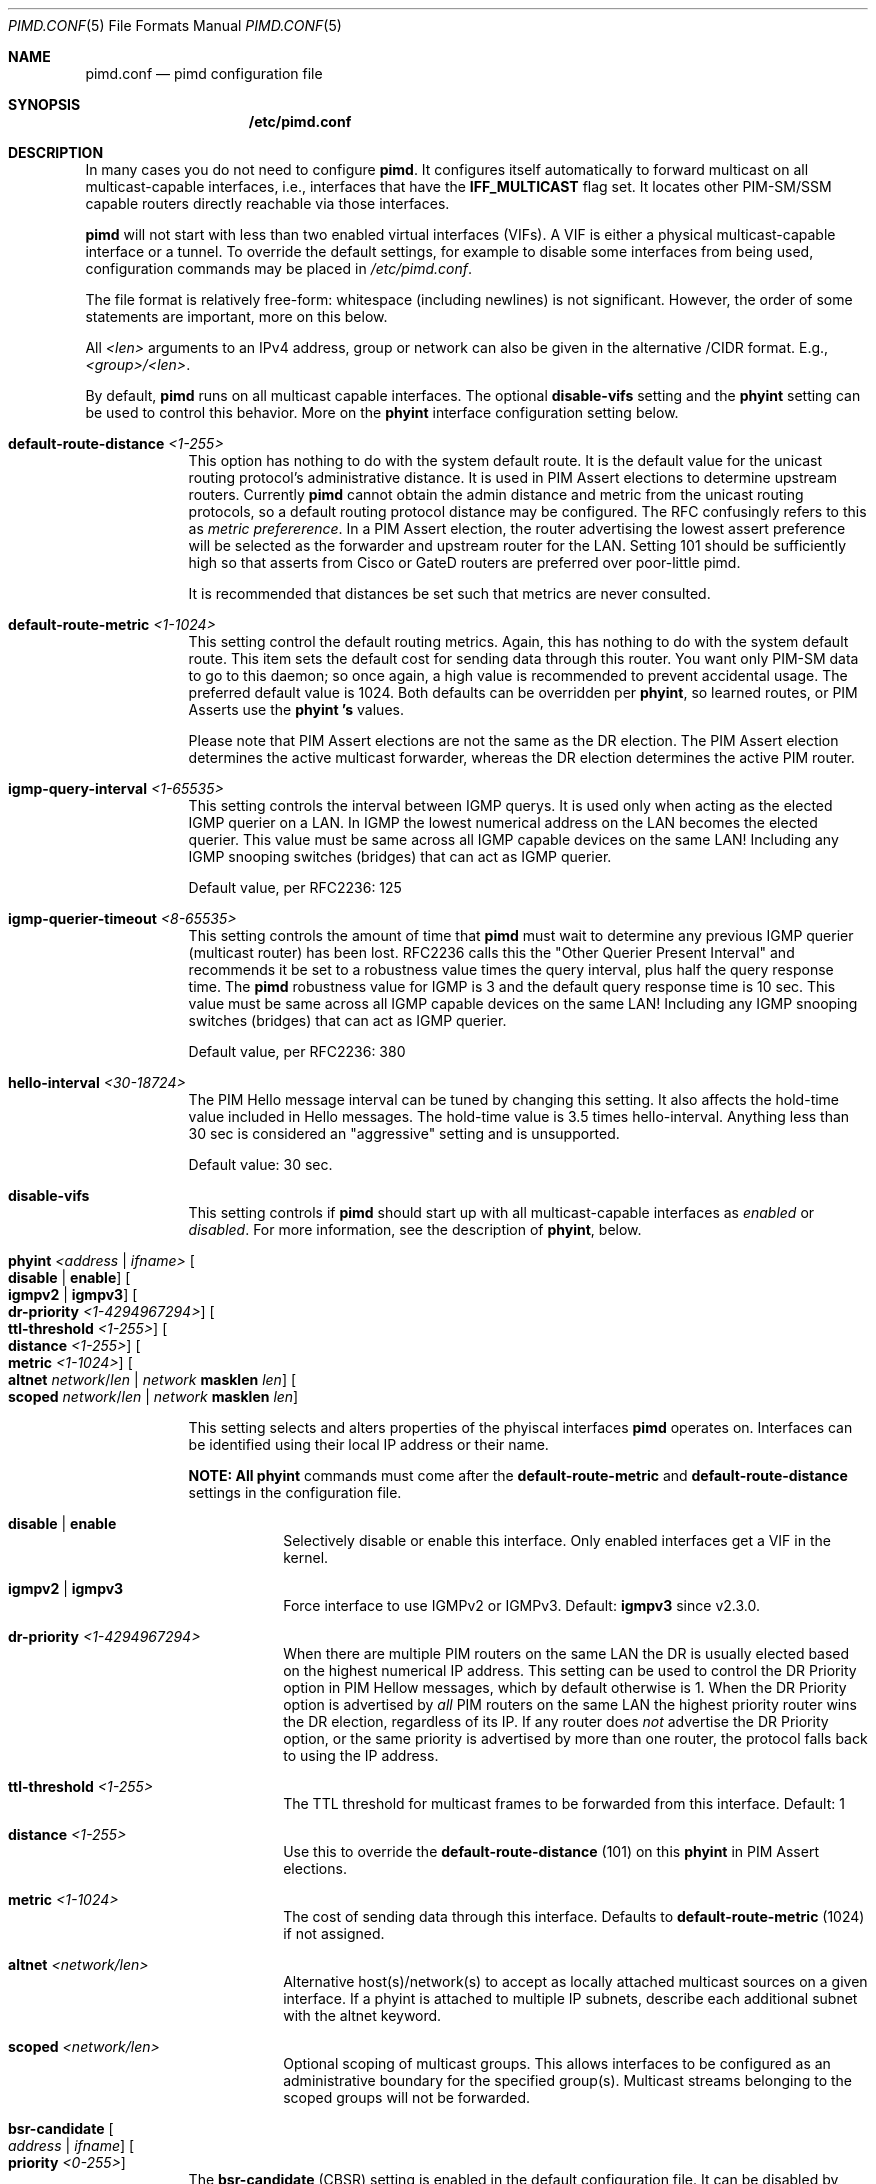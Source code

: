 .\"                                      Hey, EMACS: -*- nroff -*-
.\" First parameter, NAME, should be all caps
.\" Second parameter, SECTION, should be 1-8, maybe w/ subsection
.\" other parameters are allowed: see man(7), man(1)
.Dd Oct 17, 2020
.Dt PIMD.CONF 5
.Os
.Sh NAME
.Nm pimd.conf
.Nd pimd configuration file
.Sh SYNOPSIS
.Nm /etc/pimd.conf
.Sh DESCRIPTION
In many cases you do not need to configure
.Nm pimd .
It configures itself automatically to forward multicast on all
multicast-capable interfaces, i.e., interfaces that have the
.Cm IFF_MULTICAST
flag set.  It locates other PIM-SM/SSM capable routers directly
reachable via those interfaces.
.Pp
.Nm pimd
will not start with less than two enabled virtual interfaces (VIFs).  A
VIF is either a physical multicast-capable interface or a tunnel.  To
override the default settings, for example to disable some interfaces
from being used, configuration commands may be placed in
.Pa /etc/pimd.conf .
.Pp
The file format is relatively free-form: whitespace (including newlines)
is not significant.  However, the order of some statements are
important, more on this below.
.Pp
All
.Ar <len>
arguments to an IPv4 address, group or network can also be given in the
alternative /CIDR format.  E.g.,
.Ar <group>/<len> .
.Pp
By default,
.Nm pimd
runs on all multicast capable interfaces.  The optional
.Cm disable-vifs
setting and the
.Cm phyint
setting can be used to control this behavior.  More on the
.Cm phyint
interface configuration setting below.
.Pp
.Bl -tag -offset indent -width 1n
.It Cm default-route-distance Ar <1-255>
This option has nothing to do with the system default route.  It is the
default value for the unicast routing protocol's administrative
distance.  It is used in PIM Assert elections to determine upstream
routers.  Currently
.Nm pimd
cannot obtain the admin distance and metric from the unicast routing
protocols, so a default routing protocol distance may be configured.
The RFC confusingly refers to this as
.Em metric prefererence .
In a PIM Assert election, the router advertising the lowest assert
preference will be selected as the forwarder and upstream router for the
LAN.  Setting 101 should be sufficiently high so that asserts from Cisco
or GateD routers are preferred over poor-little pimd.
.Pp
It is recommended that distances be set such that metrics are never
consulted.
.It Cm default-route-metric Ar <1-1024>
This setting control the default routing metrics.  Again, this has
nothing to do with the system default route.  This item sets the default
cost for sending data through this router.  You want only PIM-SM data to
go to this daemon; so once again, a high value is recommended to prevent
accidental usage.  The preferred default value is 1024.  Both defaults
can be overridden per
.Cm phyint ,
so learned routes, or PIM Asserts use the
.Cm phyint 's
values.
.Pp
Please note that PIM Assert elections are not the same as the DR
election.  The PIM Assert election determines the active multicast
forwarder, whereas the DR election determines the active PIM router.
.It Cm igmp-query-interval Ar <1-65535>
This setting controls the interval between IGMP querys.  It is used only
when acting as the elected IGMP querier on a LAN.  In IGMP the lowest
numerical address on the LAN becomes the elected querier.  This value
must be same across all IGMP capable devices on the same LAN!  Including
any IGMP snooping switches (bridges) that can act as IGMP querier.
.Pp
Default value, per RFC2236: 125
.It Cm igmp-querier-timeout Ar <8-65535>
This setting controls the amount of time that
.Nm pimd
must wait to determine any previous IGMP querier (multicast router) has
been lost.  RFC2236 calls this the "Other Querier Present Interval" and
recommends it be set to a robustness value times the query interval,
plus half the query response time.  The
.Nm pimd
robustness value for IGMP is 3 and the default query response time is 10
sec.  This value must be same across all IGMP capable devices on the
same LAN!  Including any IGMP snooping switches (bridges) that can act
as IGMP querier.
.Pp
Default value, per RFC2236: 380
.It Cm hello-interval Ar <30-18724>
The PIM Hello message interval can be tuned by changing this setting.
It also affects the hold-time value included in Hello messages.  The
hold-time value is 3.5 times hello-interval.  Anything less than 30 sec
is considered an "aggressive" setting and is unsupported.
.Pp
Default value: 30 sec.
.It Cm disable-vifs
This setting controls if
.Nm pimd
should start up with all multicast-capable interfaces as
.Em enabled
or
.Em disabled .
For more information, see the description of
.Cm phyint ,
below.
.It Cm phyint Ar <address | ifname> Oo Cm disable | enable Oc Oo Cm igmpv2 | igmpv3 Oc Oo Cm dr-priority Ar <1-4294967294> Oc Oo Cm ttl-threshold Ar <1-255> Oc Oo Cm distance Ar <1-255> Oc Oo Cm metric Ar <1-1024> Oc Oo Cm altnet Ar network Ns / Ns Ar len | Ar network Cm masklen Ar len Oc Oo Cm scoped Ar network Ns / Ns Ar len | Ar network Cm masklen Ar len Oc
.Pp
This setting selects and alters properties of the phyiscal interfaces
.Nm pimd
operates on.  Interfaces can be identified using their local IP address
or their name.
.Pp
.Sy NOTE: All
.Cm phyint
commands must come after the
.Cm default-route-metric
and
.Cm default-route-distance
settings in the configuration file.
.Pp
.Bl -tag -offset indent -width 1n
.It Cm disable | Cm enable
Selectively disable or enable this interface.  Only enabled interfaces
get a VIF in the kernel.
.It Cm igmpv2 | Cm igmpv3
Force interface to use IGMPv2 or IGMPv3.  Default:
.Cm igmpv3
since v2.3.0.
.It Cm dr-priority Ar <1-4294967294>
When there are multiple PIM routers on the same LAN the DR is usually
elected based on the highest numerical IP address.  This setting can be
used to control the DR Priority option in PIM Hellow messages, which by
default otherwise is 1.  When the DR Priority option is advertised by
.Em all
PIM routers on the same LAN the highest priority router wins the DR
election, regardless of its IP.  If any router does
.Em not
advertise the DR Priority option, or the same priority is advertised by
more than one router, the protocol falls back to using the IP address.
.It Cm ttl-threshold Ar <1-255>
The TTL threshold for multicast frames to be forwarded from this
interface.  Default: 1
.It Cm distance Ar <1-255>
Use this to override the
.Cm default-route-distance
(101) on this
.Cm phyint
in PIM Assert elections.
.It Cm metric Ar <1-1024>
The cost of sending data through this interface.  Defaults to
.Cm default-route-metric
(1024) if not assigned.
.It Cm altnet Ar <network/len>
Alternative host(s)/network(s) to accept as locally attached multicast
sources on a given interface. If a phyint is attached to multiple IP
subnets, describe each additional subnet with the altnet keyword.
.It Cm scoped Ar <network/len>
Optional scoping of multicast groups.  This allows interfaces to be
configured as an administrative boundary for the specified group(s).
Multicast streams belonging to the scoped groups will not be forwarded.
.El
.It Cm bsr-candidate Oo Ar address | Ar ifname Oc Oo Cm priority Ar <0-255> Oc
The
.Cm bsr-candidate
(CBSR) setting is enabled in the default configuration file.  It can be
disabled by commenting it out, but make sure at least one bootstrap
router (BSR) is available in the network.
.Pp
.Bl -tag -offset indent -width 1n
.It Cm address | ifname
Optional local IPv4 address, or interface name to acquire address from.
If both address and ifname is left out,
.Nm pimd
will default to the highest active IP address.
.It Cm priority Ar <0-255>
How important this router is compared to others.  A larger numeric value
denotes higher priority, c.f.
.Cm rp-candidate
where it's the reverese.  If the priority is omitted,
.Nm pimd
and Cisco IOS default to 0.
.El
.It Cm rp-candidate Oo Ar address | Ar ifname Oc Oo Cm priority Ar <0-255> Oc Oo Cm interval Ar <10-16384> Oc Oo Cm group-prefix Ar group Ns / Ns Ar len | Cm masklen Ar len Oc
The
.Cm rp-candidate
(CRP) setting is enabled in the default configuration file.  It can be
disabled by commenting it out, but make sure there is at least one
rendezvous-point (RP) on the network, if you use PIM-SM.
.Pp
.Bl -tag -offset indent -width 1n
.It Cm address | ifname
Optional local IPv4 address, or interface name to acquire address from.
If both address and ifname is left out,
.Nm pimd
will default to the highest active IP address.
.It Cm priority Ar <0-255>
A smaller numeric value denotes higher priorty, c.f.
.Cm bsr-candidate
where it's the reverse.  If the priority is omitted
.Nm pimd
and Cisco IOS default to 0, the standard says 192 for RP.
.It Cm interval Ar <10-16383>
The advertisement interval in seconds for this CRP.  The default value
is 30 seconds.  Use a lower value for faster convergence.
.It Cm group-prefix Oo Oo Ar group Ns / Ns Ar len Oc | Oo Ar group Cm masklen Ar len Oc Oc
The
.Cm group-prefix
option is the set of multicast groups that the CRP will advertise to
other routers, if it wins an election:
.Bl -tag -offset indent -width 1n
.It Ar group Ns / Ns Ar len
A specific multicast group, or network range in CIDR syntax this router
will handle.
.It Ar group Cm masklen Ar len
Optional number of groups, in prefix length format. Remember that a
multicast address is a Class D and has a netmask of 240.0.0.0, which
means its length is 4.
.El
.Pp
Multiple lines of
.Cm group-prefix
may be given, but the maximum number of records supported in
.Nm pimd
is 255.
.El
.It Cm rp-address Ar address Oo Ar group-addr Ns / Ns Ar len | Ar group-addr Cm masklen Ar len Oc
This setting is for static rendezvous point (RP) configurations.  It
defines the RP for a given group, or range of groups.  The argument can
be either a unicast address or a multicast group, with an optional group
address and netmask.  Default group and netmask is 224.0.0.0/16.
.Sy Note:
all static RP's are announced with priority 1 (second highest, see above).
.It Cm spt-threshold Oo Cm rate Ar KBPS | Cm packets Ar NUM | Cm infinity Oc Oo Cm interval Ar SEC Oc
This replaces two previous configuration settings:
.Cm switch_data_threshold
and
.Cm switch_register_threshold .
It controls the switch-over from the shared tree to the shortest-path
source tree.  The default is to do the switch-over after the first
packet, but only after 100 seconds.  If
.Ar infinity
is specified the shortest path switch-over is disabled.
.El
.Sh FILES
.Bl -tag -width /var/lib/pimd.genid -compact
.It Pa /etc/pimd.conf
Main configuration file.
.El
.Sh SEE ALSO
.Xr pimd 8 ,
.Xr pimd-dense 8 ,
.Xr pimctl 8
.Sh AUTHORS
This manual page was written by
.An Joachim Wiberg Aq mailto:troglobit@gmail.com .
